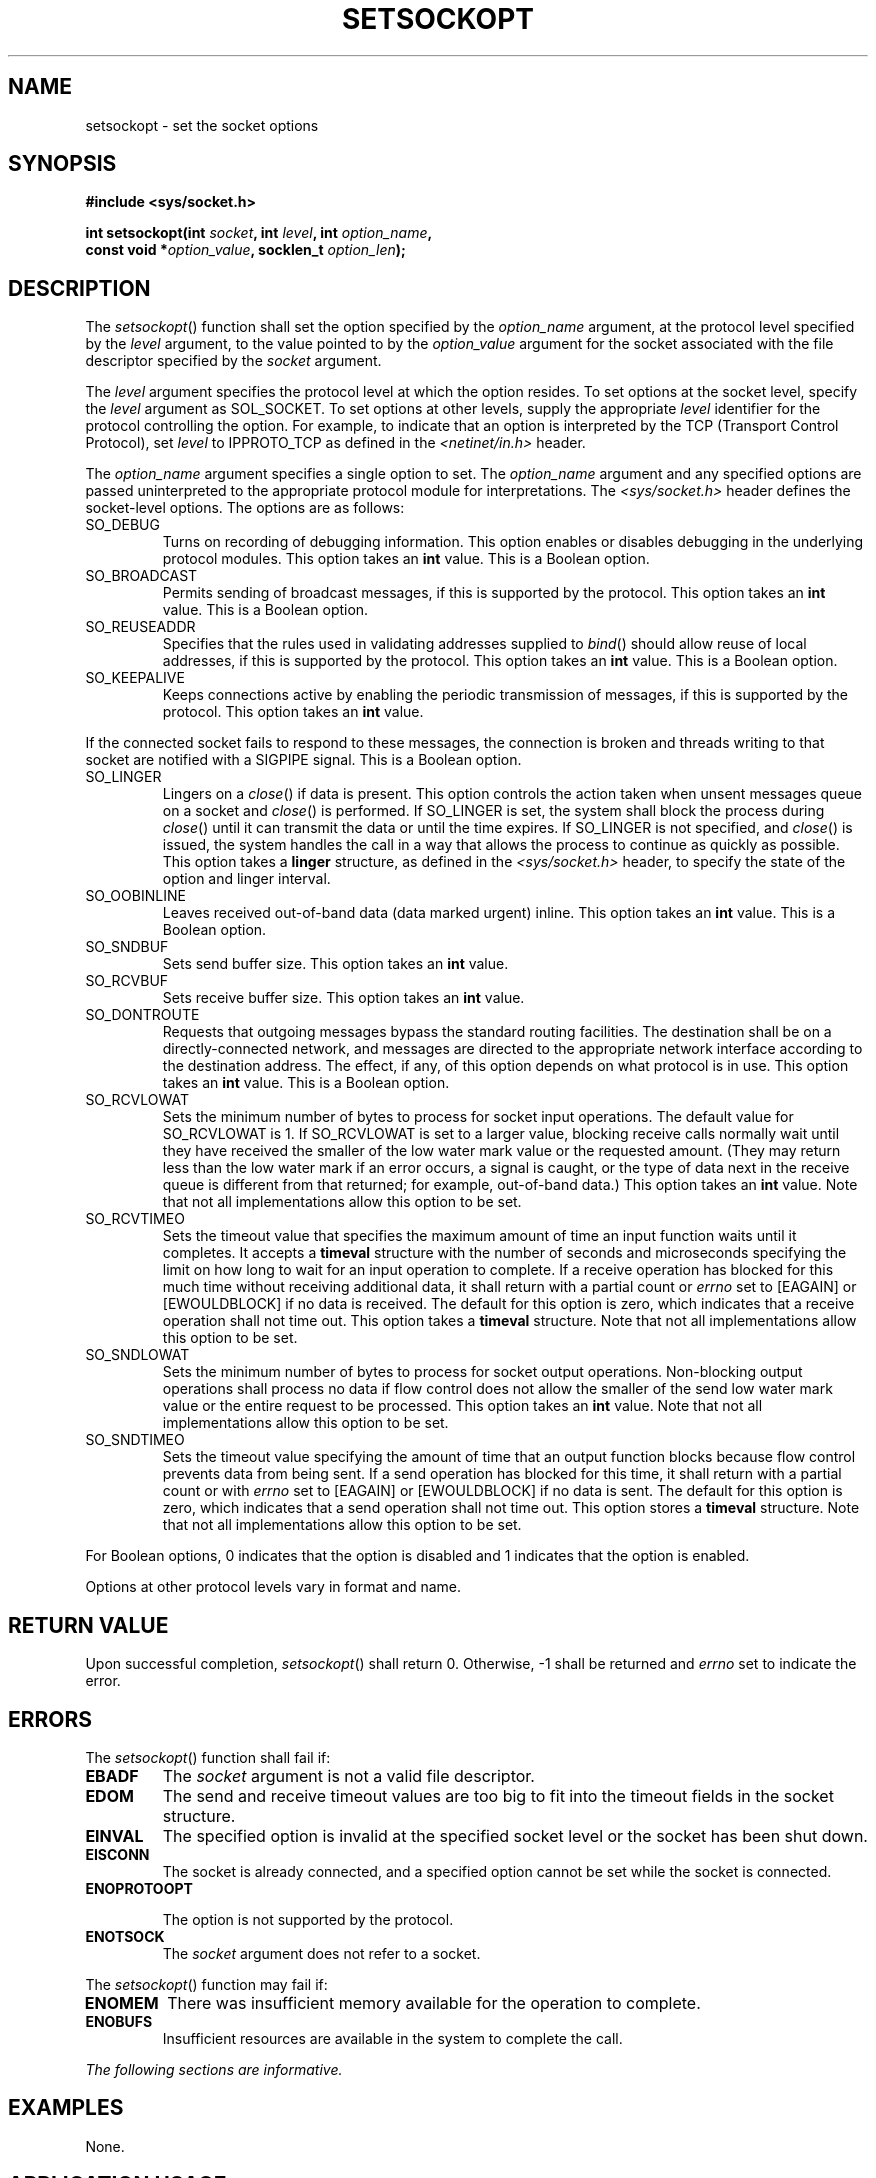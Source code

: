 .\" Copyright (c) 2001-2003 The Open Group, All Rights Reserved 
.TH "SETSOCKOPT" 3 2003 "IEEE/The Open Group" "POSIX Programmer's Manual"
.\" setsockopt 
.SH NAME
setsockopt \- set the socket options
.SH SYNOPSIS
.LP
\fB#include <sys/socket.h>
.br
.sp
int setsockopt(int\fP \fIsocket\fP\fB, int\fP \fIlevel\fP\fB, int\fP
\fIoption_name\fP\fB,
.br
\ \ \ \ \ \  const void *\fP\fIoption_value\fP\fB, socklen_t\fP \fIoption_len\fP\fB);
.br
\fP
.SH DESCRIPTION
.LP
The \fIsetsockopt\fP() function shall set the option specified by
the \fIoption_name\fP argument, at the protocol level
specified by the \fIlevel\fP argument, to the value pointed to by
the \fIoption_value\fP argument for the socket associated with
the file descriptor specified by the \fIsocket\fP argument.
.LP
The \fIlevel\fP argument specifies the protocol level at which the
option resides. To set options at the socket level, specify
the \fIlevel\fP argument as SOL_SOCKET. To set options at other levels,
supply the appropriate \fIlevel\fP identifier for the
protocol controlling the option. For example, to indicate that an
option is interpreted by the TCP (Transport Control Protocol),
set \fIlevel\fP to IPPROTO_TCP as defined in the \fI<netinet/in.h>\fP
header.
.LP
The \fIoption_name\fP argument specifies a single option to set. The
\fIoption_name\fP argument and any specified options are
passed uninterpreted to the appropriate protocol module for interpretations.
The \fI<sys/socket.h>\fP header defines the socket-level options.
The options are as
follows:
.TP 7
SO_DEBUG
Turns on recording of debugging information. This option enables or
disables debugging in the underlying protocol modules. This
option takes an \fBint\fP value. This is a Boolean option.
.TP 7
SO_BROADCAST
Permits sending of broadcast messages, if this is supported by the
protocol. This option takes an \fBint\fP value. This is a
Boolean option.
.TP 7
SO_REUSEADDR
Specifies that the rules used in validating addresses supplied to
\fIbind\fP() should
allow reuse of local addresses, if this is supported by the protocol.
This option takes an \fBint\fP value. This is a Boolean
option.
.TP 7
SO_KEEPALIVE
Keeps connections active by enabling the periodic transmission of
messages, if this is supported by the protocol. This option
takes an \fBint\fP value. 
.LP
If the connected socket fails to respond to these messages, the connection
is broken and threads writing to that socket are
notified with a SIGPIPE signal. This is a Boolean option.
.TP 7
SO_LINGER
Lingers on a \fIclose\fP() if data is present. This option controls
the action taken
when unsent messages queue on a socket and \fIclose\fP() is performed.
If SO_LINGER is set,
the system shall block the process during \fIclose\fP() until it can
transmit the data or
until the time expires. If SO_LINGER is not specified, and \fIclose\fP()
is issued, the
system handles the call in a way that allows the process to continue
as quickly as possible. This option takes a \fBlinger\fP
structure, as defined in the \fI<sys/socket.h>\fP header, to specify
the state
of the option and linger interval.
.TP 7
SO_OOBINLINE
Leaves received out-of-band data (data marked urgent) inline. This
option takes an \fBint\fP value. This is a Boolean
option.
.TP 7
SO_SNDBUF
Sets send buffer size. This option takes an \fBint\fP value.
.TP 7
SO_RCVBUF
Sets receive buffer size. This option takes an \fBint\fP value.
.TP 7
SO_DONTROUTE
Requests that outgoing messages bypass the standard routing facilities.
The destination shall be on a directly-connected
network, and messages are directed to the appropriate network interface
according to the destination address. The effect, if any,
of this option depends on what protocol is in use. This option takes
an \fBint\fP value. This is a Boolean option.
.TP 7
SO_RCVLOWAT
Sets the minimum number of bytes to process for socket input operations.
The default value for SO_RCVLOWAT is 1. If SO_RCVLOWAT
is set to a larger value, blocking receive calls normally wait until
they have received the smaller of the low water mark value or
the requested amount. (They may return less than the low water mark
if an error occurs, a signal is caught, or the type of data
next in the receive queue is different from that returned; for example,
out-of-band data.) This option takes an \fBint\fP value.
Note that not all implementations allow this option to be set.
.TP 7
SO_RCVTIMEO
Sets the timeout value that specifies the maximum amount of time an
input function waits until it completes. It accepts a
\fBtimeval\fP structure with the number of seconds and microseconds
specifying the limit on how long to wait for an input
operation to complete. If a receive operation has blocked for this
much time without receiving additional data, it shall return
with a partial count or \fIerrno\fP set to [EAGAIN] or [EWOULDBLOCK]
if no data is received. The default for this option is zero,
which indicates that a receive operation shall not time out. This
option takes a \fBtimeval\fP structure. Note that not all
implementations allow this option to be set.
.TP 7
SO_SNDLOWAT
Sets the minimum number of bytes to process for socket output operations.
Non-blocking output operations shall process no data
if flow control does not allow the smaller of the send low water mark
value or the entire request to be processed. This option
takes an \fBint\fP value. Note that not all implementations allow
this option to be set.
.TP 7
SO_SNDTIMEO
Sets the timeout value specifying the amount of time that an output
function blocks because flow control prevents data from
being sent. If a send operation has blocked for this time, it shall
return with a partial count or with \fIerrno\fP set to
[EAGAIN] or [EWOULDBLOCK] if no data is sent. The default for this
option is zero, which indicates that a send operation shall not
time out. This option stores a \fBtimeval\fP structure. Note that
not all implementations allow this option to be set.
.sp
.LP
For Boolean options, 0 indicates that the option is disabled and 1
indicates that the option is enabled.
.LP
Options at other protocol levels vary in format and name.
.SH RETURN VALUE
.LP
Upon successful completion, \fIsetsockopt\fP() shall return 0. Otherwise,
-1 shall be returned and \fIerrno\fP set to indicate
the error.
.SH ERRORS
.LP
The \fIsetsockopt\fP() function shall fail if:
.TP 7
.B EBADF
The \fIsocket\fP argument is not a valid file descriptor.
.TP 7
.B EDOM
The send and receive timeout values are too big to fit into the timeout
fields in the socket structure.
.TP 7
.B EINVAL
The specified option is invalid at the specified socket level or the
socket has been shut down.
.TP 7
.B EISCONN
The socket is already connected, and a specified option cannot be
set while the socket is connected.
.TP 7
.B ENOPROTOOPT
.sp
The option is not supported by the protocol.
.TP 7
.B ENOTSOCK
The \fIsocket\fP argument does not refer to a socket.
.sp
.LP
The \fIsetsockopt\fP() function may fail if:
.TP 7
.B ENOMEM
There was insufficient memory available for the operation to complete.
.TP 7
.B ENOBUFS
Insufficient resources are available in the system to complete the
call.
.sp
.LP
\fIThe following sections are informative.\fP
.SH EXAMPLES
.LP
None.
.SH APPLICATION USAGE
.LP
The \fIsetsockopt\fP() function provides an application program with
the means to control socket behavior. An application
program can use \fIsetsockopt\fP() to allocate buffer space, control
timeouts, or permit socket data broadcasts. The \fI<sys/socket.h>\fP
header defines the socket-level options available to
\fIsetsockopt\fP().
.LP
Options may exist at multiple protocol levels. The SO_ options are
always present at the uppermost socket level.
.SH RATIONALE
.LP
None.
.SH FUTURE DIRECTIONS
.LP
None.
.SH SEE ALSO
.LP
\fISockets\fP, \fIbind\fP(), \fIendprotoent\fP(), \fIgetsockopt\fP(),
\fIsocket\fP(), the Base Definitions volume of IEEE\ Std\ 1003.1-2001,
\fI<netinet/in.h>\fP, \fI<sys/socket.h>\fP
.SH COPYRIGHT
Portions of this text are reprinted and reproduced in electronic form
from IEEE Std 1003.1, 2003 Edition, Standard for Information Technology
-- Portable Operating System Interface (POSIX), The Open Group Base
Specifications Issue 6, Copyright (C) 2001-2003 by the Institute of
Electrical and Electronics Engineers, Inc and The Open Group. In the
event of any discrepancy between this version and the original IEEE and
The Open Group Standard, the original IEEE and The Open Group Standard
is the referee document. The original Standard can be obtained online at
http://www.opengroup.org/unix/online.html .
